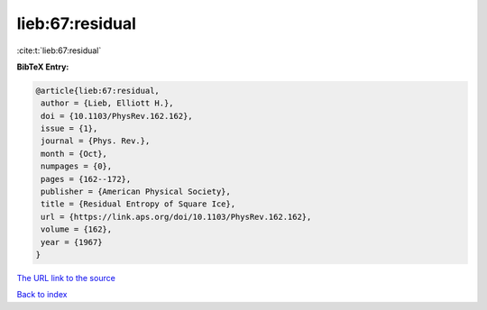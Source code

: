 lieb:67:residual
================

:cite:t:`lieb:67:residual`

**BibTeX Entry:**

.. code-block:: bibtex

   @article{lieb:67:residual,
    author = {Lieb, Elliott H.},
    doi = {10.1103/PhysRev.162.162},
    issue = {1},
    journal = {Phys. Rev.},
    month = {Oct},
    numpages = {0},
    pages = {162--172},
    publisher = {American Physical Society},
    title = {Residual Entropy of Square Ice},
    url = {https://link.aps.org/doi/10.1103/PhysRev.162.162},
    volume = {162},
    year = {1967}
   }

`The URL link to the source <ttps://link.aps.org/doi/10.1103/PhysRev.162.162}>`__


`Back to index <../By-Cite-Keys.html>`__
